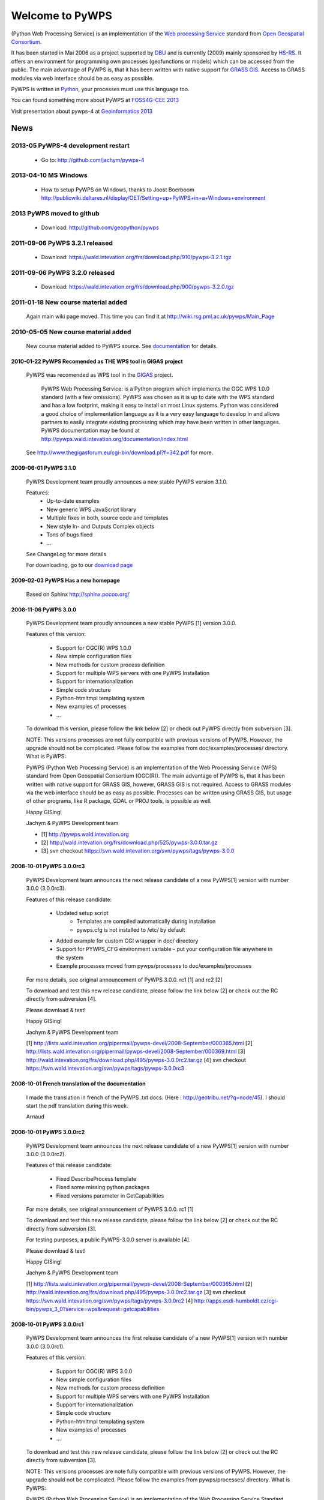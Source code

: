 ################
Welcome to PyWPS
################

(Python Web Processing Service) is an implementation of the `Web processing
Service <http://www.opengeospatial.org/standards/wps>`_ standard from `Open
Geospatial Consortium <http://opengeospatial.org>`_.

It has been started in Mai 2006 as a project supported by
`DBU <http://dbu.de>`_ and is currently (2009) mainly sponsored by
`HS-RS <http://www.bnhelp.cz>`_. It offers an environment for programming own
processes (geofunctions or models) which can be accessed from the public. The
main advantage of PyWPS is, that it has been written with native support
for `GRASS GIS <http://grass.itc.it>`_. Access to GRASS modules via web
interface should be as easy as possible.

PyWPS is written in `Python <http://python.org>`_, your processes must use this language too.

.. {% block tables %}
  <p><strong>{{ _('Main topics:') }}</strong></p>
  <table class="contentstable" align="center"><tr>
    <td width="50%">
      <p class="biglink"><a class="biglink" href="{{ pathto("download/index") }}">{{ _('Download') }}</a><br>
         <span class="linkdescr">{{ _('Download the latest PyWPS') }}</span></p>
      <p class="biglink"><a class="biglink" href="{{ pathto("development/index") }}">{{ _('Development') }}</a><br>
         <span class="linkdescr">{{ _('Mailing lists, source code, ...') }}</span></p>
    </td><td width="50%">
      <p class="biglink"><a class="biglink" href="{{pathto("documentation/index") }}">{{ _('Documentation') }}</a><br>
         <span class="linkdescr">{{ _('PyWPS Documentation') }}</span></p>
      <p class="biglink"><a class="biglink" href="{{ pathto("community/index") }}">{{ _('Community') }}</a><br>
         <span class="linkdescr">{{ _('Support, Mailing lists, trackers, IRC, wiki, ...') }}</span></p>
    </td></tr>
  </table>
  {% endblock %}

You can found something more about PyWPS at `FOSS4G-CEE 2013  <http://2013.foss4g-cee.org>`_

Visit presentation about pywps-4 at `Geoinformatics 2013  <http://geoinformatics.fsv.cvut.cz/gwiki/Geoinformatics_FCE_CTU_2013>`_

****
News
****

2013-05 PyWPS-4 development restart
-----------------------------------
    
    * Go to: http://github.com/jachym/pywps-4

2013-04-10 MS Windows
---------------------

    * How to setup PyWPS on Windows, thanks to Joost Boerboom http://publicwiki.deltares.nl/display/OET/Setting+up+PyWPS+in+a+Windows+environment

2013 PyWPS moved to github
-------------------------------
    
    * Download: http://github.com/geopython/pywps

2011-09-06 PyWPS 3.2.1 released
-------------------------------
    
    * Download: https://wald.intevation.org/frs/download.php/910/pywps-3.2.1.tgz

2011-09-06 PyWPS 3.2.0 released
-------------------------------
    
    * Download: https://wald.intevation.org/frs/download.php/900/pywps-3.2.0.tgz

2011-01-18 New course material added
------------------------------------
    Again main wiki page moved. This time you can find it at
    http://wiki.rsg.pml.ac.uk/pywps/Main_Page

2010-05-05 New course material added
------------------------------------
    New course material added to PyWPS source. See `documentation
    <documentation>`_ for details.

------------------------------------------------------------
2010-01-22 PyWPS Recomended as THE WPS tool in GIGAS project
------------------------------------------------------------
    PyWPS was recomended as WPS tool in the `GIGAS <http://www.thegigasforum.eu/>`_ project.

        PyWPS Web Processing Service: is a Python program which implements the
        OGC WPS 1.0.0 standard (with a few omissions). PyWPS was chosen as it
        is up to date with the WPS standard and has a low footprint, making it
        easy to install on most Linux systems.  Python was considered a good
        choice of implementation language as it is a very easy language to
        develop in and allows partners to easily integrate existing processing
        which may have been written in other languages. PyWPS documentation may
        be found at http://pywps.wald.intevation.org/documentation/index.html

    See  http://www.thegigasforum.eu/cgi-bin/download.pl?f=342.pdf
    for more.

---------------------------------
2009-06-01 PyWPS 3.1.0
---------------------------------
    PyWPS Development team proudly announces a new stable PyWPS version 3.1.0.

    Features: 
        * Up-to-date examples
        * New generic WPS JavaScript library
        * Multiple fixes in both, source code and templates
        * New style In- and Outputs Complex objects
        * Tons of bugs fixed
        * ...

    See ChangeLog for more details

    For downloading, go to our `download page </download/>`_

---------------------------------
2009-02-03 PyWPS Has a new homepage
---------------------------------
    Based on Sphinx http://sphinx.pocoo.org/

----------------------
2008-11-06 PyWPS 3.0.0
----------------------

    PyWPS Development team proudly announces a new stable PyWPS [1] version 3.0.0.

    Features of this version:

        * Support for OGC(R) WPS 1.0.0
        * New simple configuration files
        * New methods for custom process definition
        * Support for multiple WPS servers with one PyWPS Installation
        * Support for internationalization
        * Simple code structure
        * Python-htmltmpl templating system
        * New examples of processes
        * ...

    To download this version, please follow the link below [2] or check out PyWPS directly from subversion [3].

    NOTE: This versions processes are not fully compatible with previous versions of PyWPS. However, the upgrade should not be complicated. Please follow the examples from doc/examples/processes/ directory.
    What is PyWPS:

    PyWPS (Python Web Processing Service) is an implementation of the Web Processing Service (WPS) standard from Open Geospatial Consortium (OGC(R)). The main advantage of PyWPS is, that it has been written with native support for GRASS GIS, however, GRASS GIS is not required. Access to GRASS modules via the web interface should be as easy as possible. Processes can be written using GRASS GIS, but usage of other programs, like R package, GDAL or PROJ tools, is possible as well.

    Happy GISing!

    Jachym & PyWPS Development team

    * [1] http://pywps.wald.intevation.org
    * [2] http://wald.intevation.org/frs/download.php/525/pywps-3.0.0.tar.gz
    * [3] svn checkout https://svn.wald.intevation.org/svn/pywps/tags/pywps-3.0.0


-------------------------
2008-10-01 PyWPS 3.0.0rc3
-------------------------

    PyWPS Development team announces the next release candidate of a new PyWPS[1] version with number 3.0.0 (3.0.0rc3).

    Features of this release candidate:

        * Updated setup script
            * Templates are compiled automatically during installation
            * pywps.cfg is not installed to /etc/ by default
        * Added example for custom CGI wrapper in doc/ directory
        * Support for PYWPS_CFG environment variable - put your configuration file anywhere in the system
	* Example processes moved from pywps/processes to doc/examples/processes

    For more details, see original announcement of PyWPS 3.0.0. rc1 [1] and rc2 [2]

    To download and test this new release candidate, please follow the link below [2] or check out the RC directly from subversion [4].

    Please download & test!

    Happy GISing!

    Jachym & PyWPS Development team

    [1] http://lists.wald.intevation.org/pipermail/pywps-devel/2008-September/000365.html
    [2] http://lists.wald.intevation.org/pipermail/pywps-devel/2008-September/000369.html
    [3] http://wald.intevation.org/frs/download.php/495/pywps-3.0.0rc2.tar.gz
    [4] svn checkout https://svn.wald.intevation.org/svn/pywps/tags/pywps-3.0.0rc3


--------------------------------------------------
2008-10-01 French translation of the documentation
--------------------------------------------------

    I made the translation in french of the PyWPS .txt docs. (Here : http://geotribu.net/?q=node/45).
    I should start the pdf translation during this week.

    Arnaud

-------------------------
2008-10-01 PyWPS 3.0.0rc2
-------------------------

    PyWPS Development team announces the next release candidate of a new PyWPS[1] version with number 3.0.0 (3.0.0rc2).

    Features of this release candidate:

        * Fixed DescribeProcess template
        * Fixed some missing python packages
        * Fixed versions parameter in GetCapabilities

    For more details, see original announcement of PyWPS 3.0.0. rc1 [1]

    To download and test this new release candidate, please follow the link below [2] or check out the RC directly from subversion [3].

    For testing purposes, a public PyWPS-3.0.0 server is available [4].

    Please download & test!

    Happy GISing!

    Jachym & PyWPS Development team

    [1] http://lists.wald.intevation.org/pipermail/pywps-devel/2008-September/000365.html
    [2] http://wald.intevation.org/frs/download.php/495/pywps-3.0.0rc2.tar.gz
    [3] svn checkout https://svn.wald.intevation.org/svn/pywps/tags/pywps-3.0.0rc2
    [4] http://apps.esdi-humboldt.cz/cgi-bin/pywps_3_0?service=wps&request=getcapabilities


-------------------------
2008-10-01 PyWPS 3.0.0rc1
-------------------------

    PyWPS Development team announces the first release candidate of a new PyWPS[1] version with number 3.0.0 (3.0.0rc1).

    Features of this version:

        * Support for OGC(R) WPS 3.0.0
        * New simple configuration files
        * New methods for custom process definition
        * Support for multiple WPS servers with one PyWPS Installation
        * Support for internationalization
        * Simple code structure
        * Python-htmltmpl templating system
        * New examples of processes
        * ...

    To download and test this new release candidate, please follow the link below [2] or check out the RC directly from subversion [3].

    NOTE: This versions processes are note fully compatible with previous versions of PyWPS. However, the upgrade should not be complicated. Please follow the examples from pywps/processes/ directory.
    What is PyWPS:

    PyWPS (Python Web Processing Service) is an implementation of the Web Processing Service Standard (WPS) from Open Geospatial Consortium. The main advantage of PyWPS is, that it has been written with native support for GRASS GIS. Access to GRASS modules via web interface should be as easy as possible. Processes can be written using GRASS GIS, but usage of other programs like R,GDAL or PROJ tools is also possible.

    Please download & test!

    Happy GISing!

    Jachym & PyWPS Development team


----------------------
2008-10-01 PyWPS 2.0.1
----------------------

    Today, PyWPS 2.0.1 was released. It is a bugfix release, which fixes the "PyWPSdebug" issue reported by several people.

    Have fun!

    Jachym


----------------------
2008-10-01 PyWPS 2.0.0
----------------------

    http://pywps.wald.intevation.org

    After a year of development, Python Web Processing Service (PyWPS) 2.0.0 is available with a new stable release, which fixes a lot of bugs and instabilities from the  previous 1.0.0 version, as well as add a lot of new functionality.

    PyWPS implements OGC Web Processing Service 0.4.0 standard [1]. It is developed with native support for GRASS GIS [2], however, it can be used with other GIS command line tools too (PROJ, GDAL/OGR, ...), as well as with the R Project for Statistical Computing.

    OGC Web Processing Service specification provides client access across a network to pre-programmed calculations and/or computation models that operate on spatially referenced data. The calculation can be extremely simple or highly complex, with any number of data inputs and outputs. It does not specify the specific processes that could be implemented by a WPS. Instead, it specifies a generic mechanism that can be used to describe and web-enable any sort of geospatial process.

    Several client applications can be used with PyWPS, e.g. Embrio project [3] and there is also plugin for OpenLayers [4][5].

    Major changes:

    * New Process interface for easier coding
    * More stable, temporary files should be deleted in any case
    * More verbose, better debugging output
    * OGC WPS 0.4.0 still not yet fully implemented, but close to
    * ...

    New development should be focused at implementation of the OGC WPS 1.0.0 specification.

    Jachym & PyWPS Development Team

